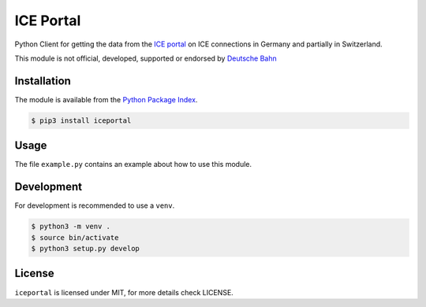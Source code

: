 ICE Portal
==========

Python Client for getting the data from the `ICE portal <https://iceportal.de>`_
on ICE connections in Germany and partially in Switzerland.

This module is not official, developed, supported or endorsed by
`Deutsche Bahn <https://deutsche-bahn.de/>`_

Installation
------------

The module is available from the `Python Package Index <https://pypi.python.org/pypi>`_.

.. code:: bash

    $ pip3 install iceportal

Usage
-----

The file ``example.py`` contains an example about how to use this module.

Development
-----------

For development is recommended to use a ``venv``.

.. code:: bash

    $ python3 -m venv .
    $ source bin/activate
    $ python3 setup.py develop

License
-------

``iceportal`` is licensed under MIT, for more details check LICENSE.
